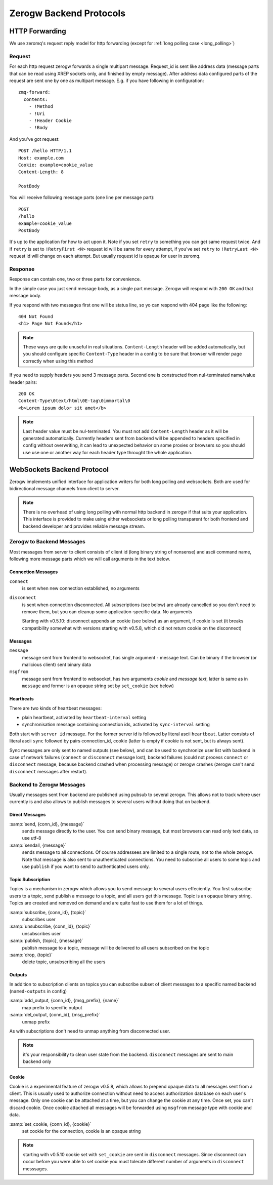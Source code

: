 Zerogw Backend Protocols
========================

HTTP Forwarding
---------------

We use zeromq's request reply model for http forwarding (except for
:ref:`long polling case <long_polling>`)

Request
^^^^^^^

For each http request zerogw forwards a single multipart message.
Request_id is sent like address data (message parts that can be read
using XREP sockets only, and finished by empty message). After address
data configured parts of the request are sent one by one as multipart
message. E.g. if you have following in configuration::

    zmq-forward:
      contents:
        - !Method
        - !Uri
        - !Header Cookie
        - !Body

And you've got request::

    POST /hello HTTP/1.1
    Host: example.com
    Cookie: example=cookie_value
    Content-Length: 8

    PostBody

You will receive following message parts (one line per message part)::

    POST
    /hello
    example=cookie_value
    PostBody

It's up to the application for how to act upon it. Note if you set
``retry`` to something you can get same request twice. And if ``retry``
is set to ``!RetryFirst <N>`` request id will be same for every attempt,
if you've set ``retry`` to ``!RetryLast <N>`` request id will change on
each attempt. But usually request id is opaque for user in zeromq.

Response
^^^^^^^^

Response can contain one, two or three parts for convenience.

In the simple case you just send message body, as a single part message.
Zerogw will respond with ``200 OK`` and that message body.

If you respond with two messages first one will be status line, so yo
can respond with 404 page like the following::

    404 Not Found
    <h1> Page Not Found</h1>

.. note:: These ways are quite unuseful in real situations.
   ``Content-Length`` header will be added automatically, but you should
   configure specific ``Content-Type`` header in a config to be sure
   that browser will render page correctly when using this method

If you need to supply headers you send 3 message parts. Second one is
constructed from nul-terminated name/value header pairs::

    200 OK
    Content-Type\0text/html\0E-tag\0immortal\0
    <b>Lorem ipsum dolor sit amet</b>

.. note:: Last header value must be nul-terminated. You must not add
   ``Content-Length`` header as it will be generated automatically.
   Currently headers sent from backend will be appended to headers
   specified in config without overwriting, it can lead to unexpected
   behavior on some proxies or browsers so you should use use one or
   another way for each header type throught the whole application.

.. _long_polling:

WebSockets Backend Protocol
---------------------------

Zerogw implements unified interface for application writers for both
long polling and websockets. Both are used for bidirectional message
channels from client to server.

.. note:: There is no overhead of using long polling with normal http
   backend in zerogw if that suits your application. This interface is
   provided to make using either websockets or long polling transparent
   for both frontend and backend developer and provides reliable message
   stream.

Zerogw to Backend Messages
^^^^^^^^^^^^^^^^^^^^^^^^^^

Most messages from server to client consists of client id (long binary
string of nonsense) and ascii command name, following more message parts
which we will call arguments in the text below.

Connection Messages
~~~~~~~~~~~~~~~~~~~

``connect``
    is sent when new connection established, no arguments

``disconnect``
    is sent when connection disconnected. All subscriptions
    (see below) are already cancelled so you don't need to remove them,
    but you can cleanup some application-specific data. No arguments

    Starting with v0.5.10: disconnect appends an cookie (see below)
    as an argument, if cookie is set (it breaks compatibility somewhat
    with versions starting with v0.5.8, which did not return cookie
    on the disconnect)

Messages
~~~~~~~~

``message``
    message sent from frontend to websocket, has single
    argument - message text. Can be binary if the browser (or malicious
    client) sent binary data

``msgfrom``
    message sent from frontend to websocket, has two arguments *cookie*
    and *message text*, latter is same as in ``message`` and former is
    an opaque string set by ``set_cookie`` (see below)

Heartbeats
~~~~~~~~~~

There are two kinds of heartbeat messages:

* plain heartbeat, activated by ``heartbeat-interval`` setting
* synchronisation message containing connection ids, activated by
  ``sync-interval`` setting

Both start with ``server id`` message. For the former server id is followed by
literal ascii ``heartbeat``. Latter consists of literal ascii ``sync`` followed
by pairs connection_id, cookie (latter is empty if cookie is not sent, but is
always sent).

Sync messages are only sent to named outputs (see below), and can be used to
synchronize user list with backend in case of network failures (``connect`` or
``disconnect`` message lost), backend failures (could not process ``connect``
or ``disconnect`` message, because backend crashed when processing message) or
zerogw crashes (zerogw can't send ``disconnect`` messages after restart).

Backend to Zerogw Messages
^^^^^^^^^^^^^^^^^^^^^^^^^^

Usually messages sent from backend are published using pubsub to several
zerogw. This allows not to track where user currently is and also allows
to publish messages to several users without doing that on backend.

Direct Messages
~~~~~~~~~~~~~~~

:samp:`send, {conn_id}, {message}`
    sends message directly to the user.  You can send binary message,
    but most browsers can read only text data, so use utf-8

:samp:`sendall, {message}`
    sends message to all connections. Of course addressees are limited to a
    single route, not to the whole zerogw. Note that message is also sent to
    unauthenticated connections. You need to subscribe all users to some topic
    and use ``publish`` if you want to send to authenticated users only.

Topic Subscription
~~~~~~~~~~~~~~~~~~

Topics is a mechanism in zerogw which allows you to send message to
several users effeciently. You first subscribe users to a topic, send
publish a message to a topic, and all users get this message. Topic is
an opaque binary string. Topics are created and removed on demand and
are quite fast to use them for a lot of things.

:samp:`subscribe, {conn_id}, {topic}`
    subscribes user

:samp:`unsubscribe, {conn_id}, {topic}`
    unsubscribes user

:samp:`publish, {topic}, {message}`
    publish message to a topic, message will be delivered to all users
    subscribed on the topic

:samp:`drop, {topic}`
    delete topic, unsubscribing all the users

Outputs
~~~~~~~

In addition to subscription clients on topics you can subscribe subset
of client messages to a specific named backend (``named-outputs`` in
config)

:samp:`add_output, {conn_id}, {msg_prefix}, {name}`
    map prefix to specific output

:samp:`del_output, {conn_id}, {msg_prefix}`
    unmap prefix

As with subscriptions don't need to unmap anything from disconnected
user.

.. note:: it's your responsibility to clean user state from the backend.
   ``disconnect`` messages are sent to main backend only

Cookie
~~~~~~

Cookie is a experimental feature of zerogw v0.5.8, which allows to
prepend opaque data to all messages sent from a client. This is usually
used to authorize connection without need to access authorization
database on each user's message. Only one cookie can be attached at a
time, but you can change the cookie at any time. Once set, you can't
discard cookie. Once cookie attached all messages will be forwarded
using ``msgfrom`` message type with cookie and data.

:samp:`set_cookie, {conn_id}, {cookie}`
    set cookie for the connection, cookie is an opaque string

.. note:: starting with v0.5.10 cookie set with ``set_cookie`` are
   sent in ``disconnect`` messages. Since disconnect can occur before
   you were able to set cookie you must tolerate different number of
   arguments in ``disconnect`` messsages.

